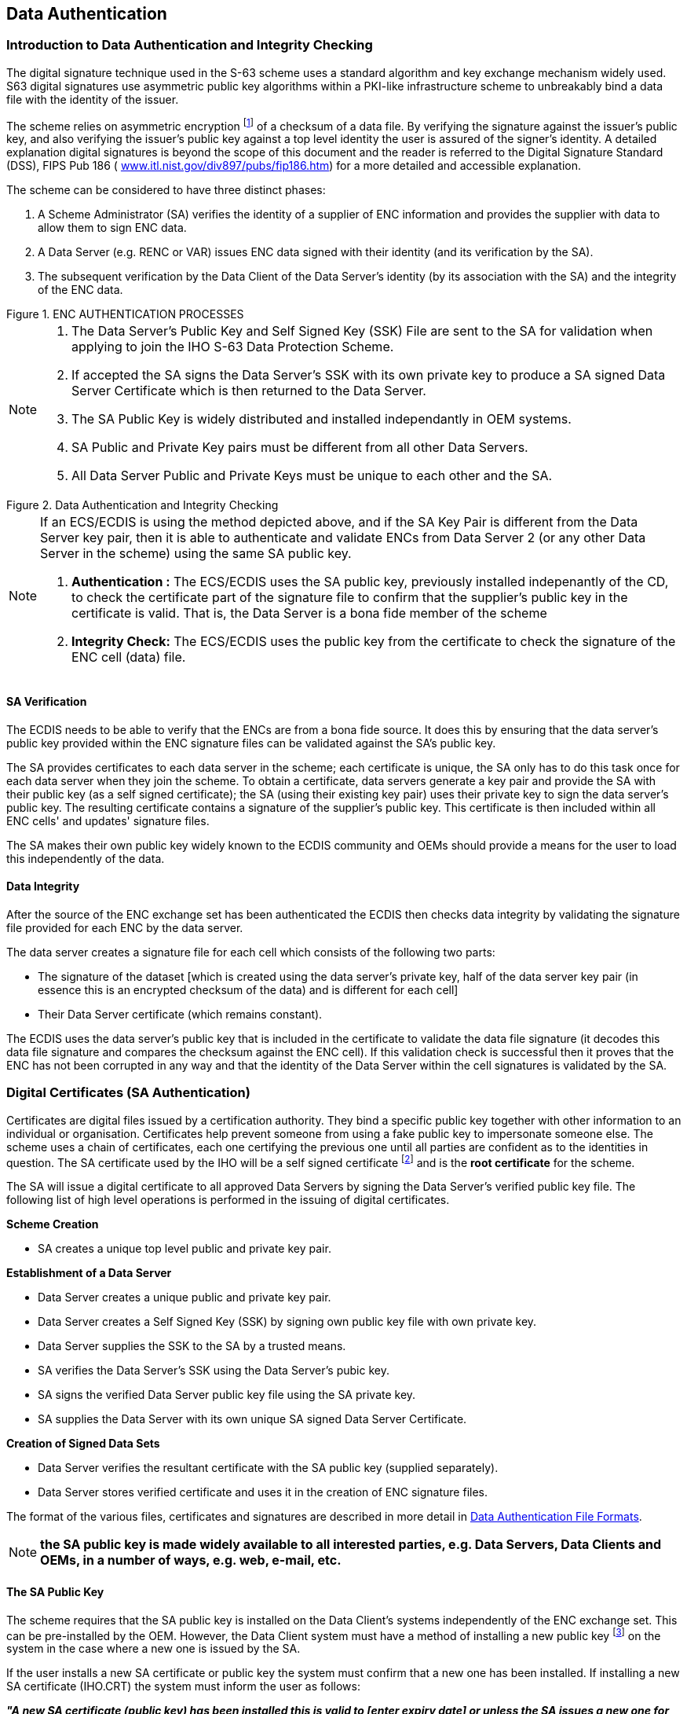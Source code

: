 
[[data_authentication]]
== Data Authentication

[[introduction_to_data_authentication]]
=== Introduction to Data Authentication and Integrity Checking

The digital signature technique used in the S-63 scheme uses a standard algorithm and key exchange mechanism widely used. S63 digital signatures use asymmetric public key algorithms within a PKI-like infrastructure scheme to unbreakably bind a data file with the identity of the issuer.

The scheme relies on asymmetric encryption {blank}footnote:[Asymmetric cryptography relies on algorithms where encryption and decryption take place with different cryptographic keys. Therefore one person can encrypt data and make available a decryption key for others to decrypt it. These keys are referred to as the “private key” and the “public key”, collectively known as a “key pair”] of a checksum of a data file. By verifying the signature against the issuer's public key, and also verifying the issuer's public key against a top level identity the user is assured of the signer's identity. A detailed explanation digital signatures is beyond the scope of this document and the reader is referred to the Digital Signature Standard (DSS), FIPS Pub 186 ( http://www.itl.nist.gov/div897/pubs/fip186.htm[www.itl.nist.gov/div897/pubs/fip186.htm]) for a more detailed and accessible explanation.

The scheme can be considered to have three distinct phases:

. A Scheme Administrator (SA) verifies the identity of a supplier of ENC information and provides the supplier with data to allow them to sign ENC data.
. A Data Server (e.g. RENC or VAR) issues ENC data signed with their identity (and its verification by the SA). 
. The subsequent verification by the Data Client of the Data Server's identity (by its association with the SA) and the integrity of the ENC data.

[[fig6]]
.ENC AUTHENTICATION PROCESSES
image::image-06.png["","",""]

[NOTE]
====
. The Data Server's Public Key and Self Signed Key (SSK) File are sent to the SA for validation when applying to join the IHO S-63 Data Protection Scheme.
. If accepted the SA signs the Data Server's SSK with its own private key to produce a SA signed Data Server Certificate which is then returned to the Data Server.
. The SA Public Key is widely distributed and installed independantly in OEM systems.
. SA Public and Private Key pairs must be different from all other Data Servers.
. All Data Server Public and Private Keys must be unique to each other and the SA.
====

[[fig7]]
.Data Authentication and Integrity Checking
image::image-07.png["","",""]

[NOTE]
====
If an ECS/ECDIS is using the method depicted above, and if the SA Key Pair is different from the Data Server key pair, then it is able to authenticate and validate ENCs from Data Server 2 (or any other Data Server in the scheme) using the same SA public key.

. *Authentication :* The ECS/ECDIS uses the SA public key, previously installed indepenantly of the CD, to check the certificate part of the signature file to confirm that the supplier's public key in the certificate is valid. That is, the Data Server is a bona fide member of the scheme
. *Integrity Check:* The ECS/ECDIS uses the public key from the certificate to check the signature of the ENC cell (data) file.
====

[[sa_verification]]
==== SA Verification

The ECDIS needs to be able to verify that the ENCs are from a bona fide source. It does this by ensuring that the data server's public key provided within the ENC signature files can be validated against the SA's public key.

The SA provides certificates to each data server in the scheme; each certificate is unique, the SA only has to do this task once for each data server when they join the scheme. To obtain a certificate, data servers generate a key pair and provide the SA with their public key (as a self signed certificate); the SA (using their existing key pair) uses their private key to sign the data server's public key. The resulting certificate contains a signature of the supplier's public key. This certificate is then included within all ENC cells' and updates' signature files.

The SA makes their own public key widely known to the ECDIS community and OEMs should provide a means for the user to load this independently of the data.

[[data_integrity]]
==== Data Integrity

After the source of the ENC exchange set has been authenticated the ECDIS then checks data integrity by validating the signature file provided for each ENC by the data server.

The data server creates a signature file for each cell which consists of the following two parts:

* The signature of the dataset [which is created using the data server's private key, half of the data server key pair (in essence this is an encrypted checksum of the data) and is different for each cell] 
* Their Data Server certificate (which remains constant).

The ECDIS uses the data server's public key that is included in the certificate to validate the data file signature (it decodes this data file signature and compares the checksum against the ENC cell). If this validation check is successful then it proves that the ENC has not been corrupted in any way and that the identity of the Data Server within the cell signatures is validated by the SA.

[[digital_certificates_saa]]
=== Digital Certificates (SA Authentication)

Certificates are digital files issued by a certification authority. They bind a specific public key together with other information to an individual or organisation. Certificates help prevent someone from using a fake public key to impersonate someone else. The scheme uses a chain of certificates, each one certifying the previous one until all parties are confident as to the identities in question. The SA certificate used by the IHO will be a self signed certificate {blank}footnote:[The SA public key signed using the SA private key.] and is the *root certificate* for the scheme.

The SA will issue a digital certificate to all approved Data Servers by signing the Data Server's verified public key file. The following list of high level operations is performed in the issuing of digital certificates.

*Scheme Creation*

* SA creates a unique top level public and private key pair.

*Establishment of a Data Server*

* Data Server creates a unique public and private key pair.
* Data Server creates a Self Signed Key (SSK) by signing own public key file with own private key.
* Data Server supplies the SSK to the SA by a trusted means.
* SA verifies the Data Server's SSK using the Data Server's pubic key.
* SA signs the verified Data Server public key file using the SA private key.
* SA supplies the Data Server with its own unique SA signed Data Server Certificate.

*Creation of Signed Data Sets*

* Data Server verifies the resultant certificate with the SA public key (supplied separately).
* Data Server stores verified certificate and uses it in the creation of ENC signature files.

The format of the various files, certificates and signatures are described in more detail in <<data_authentication_file_formats>>.

NOTE: *the SA public key is made widely available to all interested parties, e.g. Data Servers, Data Clients and OEMs, in a number of ways, e.g. web, e-mail, etc.*

[[the_sa_public_key]]
==== The SA Public Key

The scheme requires that the SA public key is installed on the Data Client's systems independently of the ENC exchange set. This can be pre-installed by the OEM. However, the Data Client system must have a method of installing a new public key {blank}footnote:[It is envisaged that data servers will supply this independently of the exchange set to coincide with data that authenticates against the new public key.] on the system in the case where a new one is issued by the SA.

If the user installs a new SA certificate or public key the system must confirm that a new one has been installed. If installing a new SA certificate (IHO.CRT) the system must inform the user as follows:

*_"A new SA certificate (public key) has been installed this is valid to [enter expiry date] or unless the SA issues a new one for security reasons."_*

If installing a new SA public key (IHO.PUB) the system must inform the user as follows:

*_"A new SA public key has been installed this is valid until the SA routinely issues a new one or unless one is issued for security reasons."_*

Should the system report an authentication error during the loading process it should alert the user to the possibility that the SA may have changed the public key. Therefore a warning message must be displayed explaining the reason for this as follows:

*_"SSE 06 – The SA Certificate/Public Key is invalid. The SA may have issued a new public key or the ENC may originate from another service. A new SA public key can be obtained from the IHO website or from your distributor."_*

[[new_data_servers]]
==== New Data Servers

The IHO, in conjunction with the DPSWG, will establish the identity of any organisation or commercial company wishing to join the protection scheme as a Data Server. If the SA revokes a Data Server Certificate, it will inform all Data Servers and Manufacturers about the change.

[[digital_signatures_vdi]]
=== Digital Signatures (Verify Data Integrity)

A digital signature is an electronic signature that can be used to authenticate the identity of the sender of a message or the signer of a document, and to ensure that the original content of the sent message is unchanged. Digital signatures are portable, easily verified and cannot be forged.

It is also acceptable for Hydrographic offices or other Data Server organisations (e.g. RENC/VAR) to use digital signatures to maintain provenance and data integrity between them in the delivery of ENC information. Each ENC file (both base and update files) will always have a single unique signature file associated with it. No other files in an encrypted ENC exchange set have a digital signature.

NOTE: An exchange set may contain signatures issued by different data servers and therefore each ENC file must be authenticated individually.

[[technical_overview_of_digital_signatures]]
==== Technical Overview of Digital Signatures

Data authentication is provided using a digital signature compliant with the Digital Signature Standard (DSS) [2]. The DSS uses the Secure Hash Algorithm (SHA-1) [3] to create a message digest (hash). The message digest is then input to the Digital Signature Algorithm (DSA) [2] to generate the digital signature for the message using an asymmetric encryption algorithm and the 'private key' of a key pair. Asymmetric algorithms have the property that data encrypted using the 'private key' of the key pair can only be decrypted using the 'public key' of the key pair.

A consequence of encrypting the message digest with the private key is that anyone who has the public key (which as its name suggests can be made public) can decrypt and verify the message digest.
Further information on Digital Signatures and their use may be obtained from the IHO website (https://iho.int/[www.iho.int]).

[[enc_signature_file_naming_convention]]
==== ENC Signature File Naming Convention

The digital signature file will match the cell file name except that the navigational purpose codes, digits 1–6, will be replaced by the characters I – N.

*In general:* +
ENC file: `CC` *`[1-6]`* `XXXXX.EEE` (see S-57 Appendix B1) +
Signature file: `CC` *`[I-N]`* `XXXXX.EEE`

[%unnumbered]
|===
h| Navigational Purpose h| Signature Character
| 1. Overview ^.^| `I`
| 2. General ^.^| `J`
| 3. Coastal ^.^| `K`
| 4. Approaches ^.^| `L`
| 5. Harbour ^.^| `M`
| 6. Berthing ^.^| `N`
|===

[%unnumbered]
====
Cell file *`GB100001.000`* will have a signature file named *`GBI00001.000`* +
Cell file *`GB61032A.002`* will have a signature file named *`GBN1032A.002`*
====

[[storage_of_the_enc_signature_file]]
==== Storage of the ENC Signature File

The ENC signature file must be uniquely identifiable as belonging to a particular ENC data file as outlined in <<enc_signature_file_naming_convention>> above. The digital signature file will always be located in the same directory as the ENC cell file that it relates to, as illustrated across.

[[fig8]]
.ENC DIGITAL SIGNATURE FILES PLACEMENT
image::image-08.png["","",""]

[[data_authentication_file_formats]]
=== Data Authentication File Formats

There are a number of files associated with the authentication processes within the S-63 Data Protection Scheme. Among these are the certificate and signature files, as described in <<digital_certificates_saa>> & <<digital_signatures_vdi>> and the private and public keys created to sign and authenticate them. Although these may be derived independently the various component parts contained within each file share common elements that are always formatted in the same way. The following table lists the files that are fundamental to the authentication of S-63 encrypted ENCs. This table also identifies those participants of the scheme who create them.

[%unnumbered]
|===
h| File Types ^.^h| Scheme Administrator ^.^h| Data Server
| PQG File ^.^| ✓ ^.^| ✓
| Private Key (X file) ^.^| ✓ ^.^| ✓
| Public Key (Y file) ^.^| ✓ ^.^| ✓
| X509 v3 Certificate ^.^| ✓ ^.^| x
| Self Signed Key (SSK) ^.^| x ^.^| ✓
| Certificate ^.^| ✓ ^.^| x
| Signature ^.^| x ^.^| ✓

|===

[[file_elements]]
==== File Elements

All elements comprise of two parts, a header and a data string. The following table lists all the possible elements that may go to make up a particular file, certificate or signature:

[%unnumbered]
|===
h| Element h| Header h| Data String
^.^| `R` | `// Signature part R:` | `10 blocks of 4 characters.`
^.^| `S` | `// Signature part S:` | `10 blocks of 4 characters.`
^.^| `p` | `// BIG p` | `32 blocks of 4 characters.`
^.^| `q` | `// BIG q` | `10 blocks of 4 characters.`
^.^| `g` | `// BIG g` | `32 blocks of 4 characters.`
^.^| `x` | `// BIG x` | `10 blocks of 4 characters.`
^.^| `y` | `// BIG y` | `32 blocks of 4 characters.`

|===

[[element_header_and_data_string_formatting]]
===== Element Header and Data String Formatting

Each data string:

* Is preceded by a single header line. Header lines are indicated by two forward slashes (// ASCII - 0x2F2F) at the start followed by a space (SP ASCII 0x20) and the header characters in ASCII text as per the format descriptions below.. 
* Is expressed in ASCII text hexadecimal digits (0-9, A-F). Any alphabetic character will be in upper case. 
* Is terminated by a full stop (. ASCII 0x2E). 
* Has a space (ASCII SP 0x20) separating each group of 4 characters. 
* Has a Carriage Return (ASCII CR 0x0D) and New Line (ASCII LF 0x0A) at the end of each data string.

[[examples_of_file_certificate_and_signature_formats]]
==== Examples of File, Certificate and Signature Formats

The following section includes a set of examples of all the various files associated with this aspect of the S-63 Data Protection Scheme. A detailed explanation of how these files are created is outlined later in this document.

[[pqg_format]]
===== PQG Format

The PQG parameters are produced from a random string and are used in the creation of the X and Y private/public key pairs. After these have been made, the PQG parameters will be contained within the X and Y private/public key pairs.

P, Q and G are numerical parameters used in the Digital Signature Algorithm as input to the key creation process. Each data server can use a different set of P, Q and G or use an existing set to generate random key pairs. The Digital Signature Standard [2] describes their derivation and use.

[%unnumbered]
.Example of PQG Format
====
`// BIG p` +
`D0A0 2D76 D210 58DA 4D91 BBC7 30AC 9186 5CB4 036C CDA4 6B49 4650 16BB 6931 2F12` +
`DF14 A0CC F38E B77C AD84 E6A1 2F2A A0D0 441A 734B 1D2B E944 5D10 BA87 609B 75E3.` +
`// BIG q` +
`8E00 82E3 C046 DFE6 C422 F44C C111 DBF6 ADEE 9467.` +
`// BIG g` +
`B08D 786D 0ED3 4E39 7C6B 3ACF 8843 C3BF BAB1 A44D 0846 BB2A C3EE D432 B270 E710` +
`E083 B239 AF0E A5B8 693B F2FC A03B 6A73 E289 84FF 8623 1394 996F 6263 0845 AA94.`
====

[[the_x_format]]
===== The X (Private Key) Format

The X file can be written as ASCII text in the following format:

[%unnumbered]
====
`// BIG p` +
`D0A0 2D76 D210 58DA 4D91 BBC7 30AC 9186 5CB4 036C CDA4 6B49 4650 16BB 6931 2F12` +
`DF14 A0CC F38E B77C AD84 E6A1 2F2A A0D0 441A 734B 1D2B E944 5D10 BA87 609B 75E3.` +
`// BIG q` +
`8E00 82E3 C046 DFE6 C422 F44C C111 DBF6 ADEE 9467.` +
`// BIG g` +
`B08D 786D 0ED3 4E39 7C6B 3ACF 8843 C3BF BAB1 A44D 0846 BB2A C3EE D432 B270 E710` +
`E083 B239 AF0E A5B8 693B F2FC A03B 6A73 E289 84FF 8623 1394 996F 6263 0845 AA94.` +
`// BIG x` +
`EBAF 2948 1485 7E7C 2F48 C7B2 9334 2F09 DA1A EB04.`
====

[[the_y_format]]
===== The Y (IHO or Data Server Public Key) Format

Both the SA and Data Server public key are provided in the following format, the scheme uses a DSA Public Key of length 512 bits.

[%unnumbered]
====
`// BIG p` +
`D0A0 2D76 D210 58DA 4D91 BBC7 30AC 9186 5CB4 036C CDA4 6B49 4650 16BB 6931 2F12` +
`DF14 A0CC F38E B77C AD84 E6A1 2F2A A0D0 441A 734B 1D2B E944 5D10 BA87 609B 75E3.` +
`// BIG q` +
`8E00 82E3 C046 DFE6 C422 F44C C111 DBF6 ADEE 9467.` +
`// BIG g` +
`B08D 786D 0ED3 4E39 7C6B 3ACF 8843 C3BF BAB1 A44D 0846 BB2A C3EE D432 B270 E710` +
`E083 B239 AF0E A5B8 693B F2FC A03B 6A73 E289 84FF 8623 1394 996F 6263 0845 AA94.` +
`// BIG y` +
`444B BA17 1758 0DAF 71AB 52A5 6CCA 8EAB 4C51 E970 0E37 B17B BB46 C0B9 4A36 F73F` +
`0244 7FBD AE5B 7CA9 3870 5AB9 E9EE 471C E7B0 1004 6DF1 3505 42B3 0332 AE67 69C6.`
====

[[the_sa_digital_certificate_format]]
===== The SA Digital Certificate (X509v3) Format

The SA Digital Certificate will be in X509v3 format [4] and represents a DSA Public Key of length 512 bits. The SA Digital Certificate will always be available in a file called IHO.CRT. The IHO.CRT file is available from IHO at https://iho.int/[www.iho.int].

All Data Servers providing an ENC service may include the SA certificate, for reference in the root directory of the media (e.g. in D:\IHO.CRT on a CD-ROM) but, as stated in <<the_sa_public_key>>, the installation on a Data Client's system of the SA certificate should be done independently. The check of the validity of the SA signature against each ENC signature must be done from the independently installed version of the SA certificate.

The SA public key in ASCII format (as opposed to the binary X509v3 format) is also made available on the IHO website at https://iho.int/[www.iho.int] (the format is described in <<the_y_format>>).

[[the_ssk_format]]
===== The Self Signed Key (SSK) Format

This is the file format that the Data Server uses to sign its own public key before sending to the SA for signing. The signature is the signature of the whole public key file (i.e. the PQG and Y parameters).

[%unnumbered]
====
[%unnumbered]
image::image-09.png["","",""]
====

[[the_sa_signed_ds_certificate_file_format]]
===== The SA Signed DS Certificate File Format

This is the file format used by the SA when it issues a Data Server Certificate file. The SA also uses a DSA Public Key of length 512 bits. The R & S pair is what is transcribed into the Data Server's ENC signature files.

[%unnumbered]
====
[%unnumbered]
image::image-10.png["","",""]
====

[[the_enc_signature_file_format]]
===== The ENC Signature File Format

The signature file must contain a signature and certificate pair. A file with just a signature is invalid as it does not certify the Data Server's identity. The ENC digital signature file has format, structure and order as in the following example:

[%unnumbered]
====
[%unnumbered]
image::image-11.png["","",""]
====

The second R and S pair is used to authenticate the Data Server digital certificate (p, q, g and y strings). If verified successfully, the Data Server public key (y string) can be extracted and used to verify the digital signature (first R and S pair) of the encrypted ENC. This allows the Data Client to verify the SA digital certificate, to extract the Data Server public key, and to verify the digital signature of the ENC data.